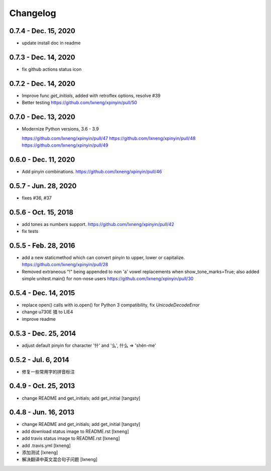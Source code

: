 Changelog
=========

0.7.4 - Dec. 15, 2020
----------------------

- update install doc in readme

0.7.3 - Dec. 14, 2020
----------------------

- fix github actions status icon

0.7.2 - Dec. 14, 2020
----------------------

- Improve func `get_initials`, added with retroflex options, resolve #39
- Better testing
  https://github.com/lxneng/xpinyin/pull/50

0.7.0 - Dec. 13, 2020
----------------------

- Modernize Python versions, 3.6 - 3.9
  
  https://github.com/lxneng/xpinyin/pull/47
  https://github.com/lxneng/xpinyin/pull/48
  https://github.com/lxneng/xpinyin/pull/49

0.6.0 - Dec. 11, 2020
----------------------

- Add pinyin combinations.
  https://github.com/lxneng/xpinyin/pull/46

0.5.7 - Jun. 28, 2020
----------------------

- fixes #36, #37

0.5.6 - Oct. 15, 2018
----------------------
- add tones as numbers support.
  https://github.com/lxneng/xpinyin/pull/42
- fix tests


0.5.5 - Feb. 28, 2016
----------------------
- add a new staticmethod which can convert pinyin to upper, lower or capitalize.
  https://github.com/lxneng/xpinyin/pull/28

- Removed extraneous "!" being appended to non 'a' vowel replacements when show_tone_marks=True; also added simple unitest.main() for non-nose users
  https://github.com/lxneng/xpinyin/pull/30


0.5.4 - Dec. 14, 2015
----------------------

- replace open() calls with io.open() for Python 3 compatibility,
  fix `UnicodeDecodeError`
- change \u730E 猎 to LIE4
- improve readme


0.5.3 - Dec. 25, 2014
----------------------

- adjust default pinyin for character '什' and '么', 什么 => 'shén-me'


0.5.2 - Jul. 6, 2014
----------------------

- 修复一些常用字的拼音标注

0.4.9 - Oct. 25, 2013
----------------------

- change README and get_initials; add get_initial
  [tangsty]


0.4.8 - Jun. 16, 2013
----------------------

- change README and get_initials; add get_initial
  [tangsty]

- add download status image to README.rst
  [lxneng]

- add travis status image to README.rst
  [lxneng]

- add .travis.yml
  [lxneng]

- 添加测试
  [lxneng]

- 解决翻译中英文混合句子问题
  [lxneng]
